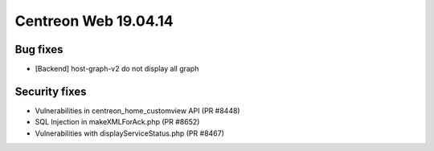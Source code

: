 #####################
Centreon Web 19.04.14
#####################

Bug fixes
---------

* [Backend] host-graph-v2 do not display all graph

Security fixes
--------------

* Vulnerabilities in centreon_home_customview API (PR #8448)
* SQL Injection in makeXMLForAck.php (PR #8652)
* Vulnerabilities with displayServiceStatus.php (PR #8467)
